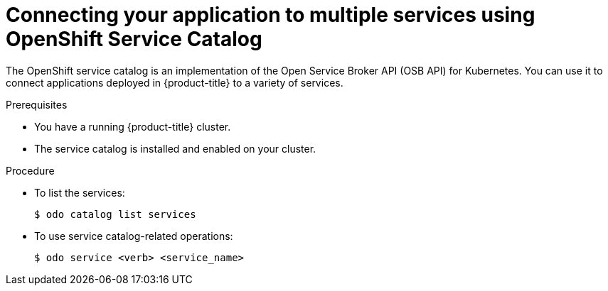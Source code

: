 // Module included in the following assemblies:
//
// * cli_reference/developer_cli_odo/creating-a-single-component-application-with-odo.adoc

[id="connecting-your-application-to-multiple-services-using-openshift-service-catalog_{context}"]

= Connecting your application to multiple services using OpenShift Service Catalog

[role="_abstract"]
The OpenShift service catalog is an implementation of the Open Service Broker API (OSB API) for Kubernetes. You can use it to connect applications deployed in {product-title} to a variety of services.

.Prerequisites

* You have a running {product-title} cluster.
* The service catalog is installed and enabled on your cluster.

.Procedure

* To list the services:
+
[source,terminal]
----
$ odo catalog list services
----

* To use service catalog-related operations:
+
[source,terminal]
----
$ odo service <verb> <service_name>
----
